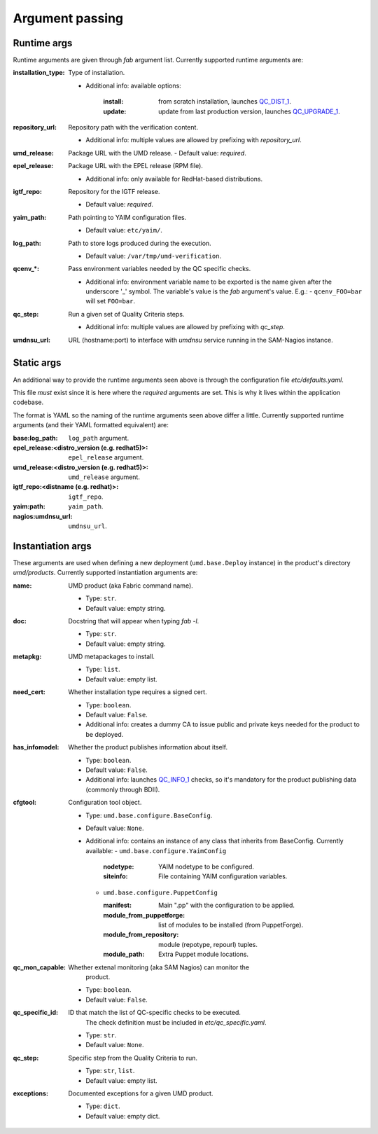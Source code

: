 
.. _argument-passing-label:
Argument passing
================


Runtime args
------------

Runtime arguments are given through `fab` argument list. Currently supported
runtime arguments are:


:installation_type: Type of installation.

                - Additional info: available options:

                    :install: from scratch installation, launches
                        `QC_DIST_1 <http://egi-qc.github.io/#INSTALLATION>`_.
                    :update: update from last production version, launches
                        `QC_UPGRADE_1 <http://egi-qc.github.io/#INSTALLATION>`_.

:repository_url: Repository path with the verification content.

                - Additional info: multiple values are allowed by prefixing
                  with `repository_url`.

:umd_release: Package URL with the UMD release.
                - Default value: *required*.

:epel_release: Package URL with the EPEL release (RPM file).

                - Additional info: only available for RedHat-based
                  distributions.

:igtf_repo: Repository for the IGTF release.

                - Default value: *required*.

:yaim_path: Path pointing to YAIM configuration files.

                - Default value: ``etc/yaim/``.

:log_path: Path to store logs produced during the execution.

                - Default value: ``/var/tmp/umd-verification``.

:qcenv_*: Pass environment variables needed by the QC specific checks.

                - Additional info: environment variable name to be exported
                  is the name given after the underscore '_' symbol. The
                  variable's value is the `fab` argument's value. E.g.:
                  - ``qcenv_FOO=bar`` will set ``FOO=bar``.

:qc_step: Run a given set of Quality Criteria steps.

                - Additional info: multiple values are allowed by prefixing
                  with `qc_step`.

:umdnsu_url: URL (hostname:port) to interface with `umdnsu` service running
             in the SAM-Nagios instance.


Static args
-----------

An additional way to provide the runtime arguments seen above is through the
configuration file `etc/defaults.yaml`.

This file *must* exist since it is here where the *required* arguments are set.
This is why it lives within the application codebase.

The format is YAML so the naming of the runtime arguments seen above differ a
little. Currently supported runtime arguments (and their YAML formatted
equivalent) are:

:base\:log_path: ``log_path`` argument.
:epel_release\:<distro_version (e.g. redhat5)>: ``epel_release`` argument.
:umd_release\:<distro_version (e.g. redhat5)>: ``umd_release`` argument.
:igtf_repo\:<distname (e.g. redhat)>: ``igtf_repo``.
:yaim\:path: ``yaim_path``.
:nagios\:umdnsu_url: ``umdnsu_url``.


Instantiation args
------------------

These arguments are used when defining a new deployment (``umd.base.Deploy``
instance) in the product's directory `umd/products`. Currently supported
instantiation arguments are:


:name: UMD product (aka Fabric command name).

       - Type: ``str``.
       - Default value: empty string.

:doc: Docstring that will appear when typing `fab -l`.

       - Type: ``str``.
       - Default value: empty string.

:metapkg: UMD metapackages to install.

       - Type: ``list``.
       - Default value: empty list.

:need_cert: Whether installation type requires a signed cert.

       - Type: ``boolean``.
       - Default value: ``False``.
       - Additional info: creates a dummy CA to issue public and
         private keys needed for the product to be deployed.

:has_infomodel: Whether the product publishes information about itself.

       - Type: ``boolean``.
       - Default value: ``False``.
       - Additional info: launches
         `QC_INFO_1 <http://egi-qc.github.io/#INFO_MODEL>`_ checks, so
         it's mandatory for the product publishing data (commonly
         through BDII).

:cfgtool: Configuration tool object.

       - Type: ``umd.base.configure.BaseConfig``.
       - Default value: ``None``.
       - Additional info: contains an instance of any class that
         inherits from BaseConfig. Currently available:
         - ``umd.base.configure.YaimConfig``

           :nodetype: YAIM nodetype to be configured.
           :siteinfo: File containing YAIM configuration variables.

         - ``umd.base.configure.PuppetConfig``

           :manifest: Main ".pp" with the configuration to be applied.
           :module_from_puppetforge: list of modules to be installed
                          (from PuppetForge).
           :module_from_repository: module (repotype, repourl) tuples.
           :module_path: Extra Puppet module locations.

:qc_mon_capable: Whether extenal monitoring (aka SAM Nagios) can monitor the
                 product.

       - Type: ``boolean``.
       - Default value: ``False``.

:qc_specific_id: ID that match the list of QC-specific checks to be executed.
                 The check definition must be included in
                 `etc/qc_specific.yaml`.

       - Type: ``str``.
       - Default value: ``None``.

:qc_step: Specific step from the Quality Criteria to run.

       - Type: ``str``, ``list``.
       - Default value: empty list.

:exceptions: Documented exceptions for a given UMD product.

       - Type: ``dict``.
       - Default value: empty dict.
